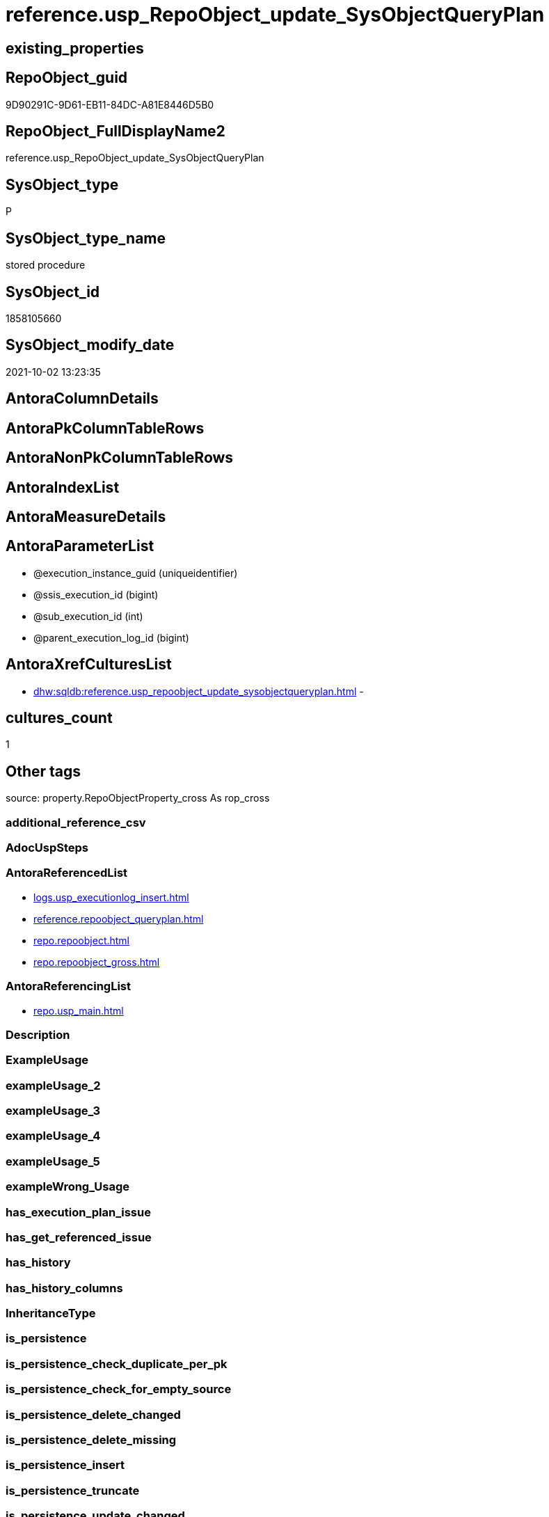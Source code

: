 // tag::HeaderFullDisplayName[]
= reference.usp_RepoObject_update_SysObjectQueryPlan
// end::HeaderFullDisplayName[]

== existing_properties

// tag::existing_properties[]
:ExistsProperty--antorareferencedlist:
:ExistsProperty--antorareferencinglist:
:ExistsProperty--is_repo_managed:
:ExistsProperty--is_ssas:
:ExistsProperty--referencedobjectlist:
:ExistsProperty--sql_modules_definition:
:ExistsProperty--AntoraParameterList:
// end::existing_properties[]

== RepoObject_guid

// tag::RepoObject_guid[]
9D90291C-9D61-EB11-84DC-A81E8446D5B0
// end::RepoObject_guid[]

== RepoObject_FullDisplayName2

// tag::RepoObject_FullDisplayName2[]
reference.usp_RepoObject_update_SysObjectQueryPlan
// end::RepoObject_FullDisplayName2[]

== SysObject_type

// tag::SysObject_type[]
P 
// end::SysObject_type[]

== SysObject_type_name

// tag::SysObject_type_name[]
stored procedure
// end::SysObject_type_name[]

== SysObject_id

// tag::SysObject_id[]
1858105660
// end::SysObject_id[]

== SysObject_modify_date

// tag::SysObject_modify_date[]
2021-10-02 13:23:35
// end::SysObject_modify_date[]

== AntoraColumnDetails

// tag::AntoraColumnDetails[]

// end::AntoraColumnDetails[]

== AntoraPkColumnTableRows

// tag::AntoraPkColumnTableRows[]

// end::AntoraPkColumnTableRows[]

== AntoraNonPkColumnTableRows

// tag::AntoraNonPkColumnTableRows[]

// end::AntoraNonPkColumnTableRows[]

== AntoraIndexList

// tag::AntoraIndexList[]

// end::AntoraIndexList[]

== AntoraMeasureDetails

// tag::AntoraMeasureDetails[]

// end::AntoraMeasureDetails[]

== AntoraParameterList

// tag::AntoraParameterList[]
* @execution_instance_guid (uniqueidentifier)
* @ssis_execution_id (bigint)
* @sub_execution_id (int)
* @parent_execution_log_id (bigint)
// end::AntoraParameterList[]

== AntoraXrefCulturesList

// tag::AntoraXrefCulturesList[]
* xref:dhw:sqldb:reference.usp_repoobject_update_sysobjectqueryplan.adoc[] - 
// end::AntoraXrefCulturesList[]

== cultures_count

// tag::cultures_count[]
1
// end::cultures_count[]

== Other tags

source: property.RepoObjectProperty_cross As rop_cross


=== additional_reference_csv

// tag::additional_reference_csv[]

// end::additional_reference_csv[]


=== AdocUspSteps

// tag::adocuspsteps[]

// end::adocuspsteps[]


=== AntoraReferencedList

// tag::antorareferencedlist[]
* xref:logs.usp_executionlog_insert.adoc[]
* xref:reference.repoobject_queryplan.adoc[]
* xref:repo.repoobject.adoc[]
* xref:repo.repoobject_gross.adoc[]
// end::antorareferencedlist[]


=== AntoraReferencingList

// tag::antorareferencinglist[]
* xref:repo.usp_main.adoc[]
// end::antorareferencinglist[]


=== Description

// tag::description[]

// end::description[]


=== ExampleUsage

// tag::exampleusage[]

// end::exampleusage[]


=== exampleUsage_2

// tag::exampleusage_2[]

// end::exampleusage_2[]


=== exampleUsage_3

// tag::exampleusage_3[]

// end::exampleusage_3[]


=== exampleUsage_4

// tag::exampleusage_4[]

// end::exampleusage_4[]


=== exampleUsage_5

// tag::exampleusage_5[]

// end::exampleusage_5[]


=== exampleWrong_Usage

// tag::examplewrong_usage[]

// end::examplewrong_usage[]


=== has_execution_plan_issue

// tag::has_execution_plan_issue[]

// end::has_execution_plan_issue[]


=== has_get_referenced_issue

// tag::has_get_referenced_issue[]

// end::has_get_referenced_issue[]


=== has_history

// tag::has_history[]

// end::has_history[]


=== has_history_columns

// tag::has_history_columns[]

// end::has_history_columns[]


=== InheritanceType

// tag::inheritancetype[]

// end::inheritancetype[]


=== is_persistence

// tag::is_persistence[]

// end::is_persistence[]


=== is_persistence_check_duplicate_per_pk

// tag::is_persistence_check_duplicate_per_pk[]

// end::is_persistence_check_duplicate_per_pk[]


=== is_persistence_check_for_empty_source

// tag::is_persistence_check_for_empty_source[]

// end::is_persistence_check_for_empty_source[]


=== is_persistence_delete_changed

// tag::is_persistence_delete_changed[]

// end::is_persistence_delete_changed[]


=== is_persistence_delete_missing

// tag::is_persistence_delete_missing[]

// end::is_persistence_delete_missing[]


=== is_persistence_insert

// tag::is_persistence_insert[]

// end::is_persistence_insert[]


=== is_persistence_truncate

// tag::is_persistence_truncate[]

// end::is_persistence_truncate[]


=== is_persistence_update_changed

// tag::is_persistence_update_changed[]

// end::is_persistence_update_changed[]


=== is_repo_managed

// tag::is_repo_managed[]
0
// end::is_repo_managed[]


=== is_ssas

// tag::is_ssas[]
0
// end::is_ssas[]


=== microsoft_database_tools_support

// tag::microsoft_database_tools_support[]

// end::microsoft_database_tools_support[]


=== MS_Description

// tag::ms_description[]

// end::ms_description[]


=== persistence_source_RepoObject_fullname

// tag::persistence_source_repoobject_fullname[]

// end::persistence_source_repoobject_fullname[]


=== persistence_source_RepoObject_fullname2

// tag::persistence_source_repoobject_fullname2[]

// end::persistence_source_repoobject_fullname2[]


=== persistence_source_RepoObject_guid

// tag::persistence_source_repoobject_guid[]

// end::persistence_source_repoobject_guid[]


=== persistence_source_RepoObject_xref

// tag::persistence_source_repoobject_xref[]

// end::persistence_source_repoobject_xref[]


=== pk_index_guid

// tag::pk_index_guid[]

// end::pk_index_guid[]


=== pk_IndexPatternColumnDatatype

// tag::pk_indexpatterncolumndatatype[]

// end::pk_indexpatterncolumndatatype[]


=== pk_IndexPatternColumnName

// tag::pk_indexpatterncolumnname[]

// end::pk_indexpatterncolumnname[]


=== pk_IndexSemanticGroup

// tag::pk_indexsemanticgroup[]

// end::pk_indexsemanticgroup[]


=== ReferencedObjectList

// tag::referencedobjectlist[]
* [logs].[usp_ExecutionLog_insert]
* [reference].[RepoObject_QueryPlan]
* [repo].[RepoObject]
* [repo].[RepoObject_gross]
// end::referencedobjectlist[]


=== usp_persistence_RepoObject_guid

// tag::usp_persistence_repoobject_guid[]

// end::usp_persistence_repoobject_guid[]


=== UspExamples

// tag::uspexamples[]

// end::uspexamples[]


=== uspgenerator_usp_id

// tag::uspgenerator_usp_id[]

// end::uspgenerator_usp_id[]


=== UspParameters

// tag::uspparameters[]

// end::uspparameters[]

== Boolean Attributes

source: property.RepoObjectProperty WHERE property_int = 1

// tag::boolean_attributes[]

// end::boolean_attributes[]

== sql_modules_definition

// tag::sql_modules_definition[]
[%collapsible]
=======
[source,sql,numbered]
----

/*
references on column level
target: repo.RepoObjectSource_from_query_plan
source: query plan analysis of the execution of a query like
`Vselect top (1) * into #foo from (SELECT * FROM sss.aaa)`

First update query plan and write them into repo.RepoObject
then analyse the query plans and update results into 

EXEC [repo_sys].[usp_RepoObject_update_SysObjectQueryPlan]
EXEC [repo].[usp_RepoObjectSource_QueryPlan]

some query plans can't be extracted, some can be extracted but not analyzed
in this case mark the RepoObject in repo.RepoObject
SET [has_execution_plan_issue] = 1

*/
CREATE Procedure [reference].[usp_RepoObject_update_SysObjectQueryPlan]
    -- some optional parameters, used for logging
    @execution_instance_guid UniqueIdentifier = Null --SSIS system variable ExecutionInstanceGUID could be used, but other any other guid
  , @ssis_execution_id       BigInt           = Null --only SSIS system variable ServerExecutionID should be used, or any other consistent number system, do not mix
  , @sub_execution_id        Int              = Null
  , @parent_execution_log_id BigInt           = Null
As
Declare
    @current_execution_log_id BigInt
  , @current_execution_guid   UniqueIdentifier = NewId ()
  , @source_object            NVarchar(261)    = Null
  , @target_object            NVarchar(261)    = Null
  , @proc_id                  Int              = @@ProcId
  , @proc_schema_name         NVarchar(128)    = Object_Schema_Name ( @@ProcId )
  , @proc_name                NVarchar(128)    = Object_Name ( @@ProcId )
  , @event_info               NVarchar(Max)
  , @step_id                  Int              = 0
  , @step_name                NVarchar(1000)   = Null
  , @rows                     Int;

Set @event_info =
(
    Select
        event_info
    From
        sys.dm_exec_input_buffer ( @@Spid, Current_Request_Id ())
);

If @execution_instance_guid Is Null
    Set @execution_instance_guid = NewId ();

--SET @rows = @@ROWCOUNT;
Set @step_id = @step_id + 1;
Set @step_name = N'start';

--SET @source_object = NULL
--SET @target_object = NULL
Exec logs.usp_ExecutionLog_insert
    @execution_instance_guid = @execution_instance_guid
  , @ssis_execution_id = @ssis_execution_id
  , @sub_execution_id = @sub_execution_id
  , @parent_execution_log_id = @parent_execution_log_id
  , @current_execution_guid = @current_execution_guid
  , @proc_id = @proc_id
  , @proc_schema_name = @proc_schema_name
  , @proc_name = @proc_name
  , @event_info = @event_info
  , @step_id = @step_id
  , @step_name = @step_name
  , @source_object = @source_object
  , @target_object = @target_object
  , @inserted = Null
  , @updated = Null
  , @deleted = Null
  , @info_01 = Null
  , @info_02 = Null
  , @info_03 = Null
  , @info_04 = Null
  , @info_05 = Null
  , @info_06 = Null
  , @info_07 = Null
  , @info_08 = Null
  , @info_09 = Null
  , @execution_log_id = @current_execution_log_id Output;

--
----START
--
Declare
    @RepoObject_guid             UniqueIdentifier
  , @SysObject_query_sql         NVarchar(4000)
  , @SysObject_query_plan        Xml
  , @SysObject_query_executed_dt DateTime
  , @select_into_query           As Varchar(4000);

Declare view_cursor Cursor Local Fast_Forward For
--
Select
    ro.RepoObject_guid
  , ro.SysObject_query_sql
  , ro.SysObject_query_plan
  , ro.SysObject_query_executed_dt
--, ro.[SysObject_modify_date]
From
    repo.RepoObject_gross As ro
Where
    --   --only views and tables (for calculated columns)
    ----we don't need tables, references for calculated columns we have in [repo].[RepoObjectColumn_reference__sql_expression_dependencies]
    --   [ro].[SysObject_type] IN
    --                            (
    --                            'V' , 'U'
    --                            )
    --only views
    ro.SysObject_type                             = 'V'
    And ro.SysObject_query_sql                    <> ''
    And
    (
        ro.SysObject_query_plan Is Null
        Or ro.SysObject_query_executed_dt Is Null
        --query plan could be outdated
        Or ro.SysObject_query_executed_dt         < ro.SysObject_modify_date
    )
    --we can't catch some issues with sys.dm_exec_query_stats
    --thats why as an workaround we exclude them
    And IsNull ( ro.has_execution_plan_issue, 0 ) = 0
Order By
    ro.RepoObject_guid;

--FOR UPDATE OF [SysObject_query_plan]
-- , [SysObject_query_executed_dt]
Open view_cursor;

Fetch Next From view_cursor
Into
    @RepoObject_guid
  , @SysObject_query_sql
  , @SysObject_query_plan
  , @SysObject_query_executed_dt;

While @@Fetch_Status <> -1
Begin
    If @@Fetch_Status <> -2
    Begin
        Set @select_into_query = 'select top (1) * into #foo from (' + @SysObject_query_sql + ') as src';

        --information about the current RepoObject in case of error
        --some query plans can't be extracted, some can be extracted but not analyzed
        --in this case mark the RepoObject in repo.RepoObject
        --SET [has_execution_plan_issue] = 1
        Print Concat ( @RepoObject_guid, ' ', @SysObject_query_sql );
        Print 'if you get issues and TRY CATCH doesn''t solve them, then execute this:';
        Print Concat (
                         'UPDATE [repo].[RepoObject] SET [has_execution_plan_issue] = 1 WHERE [RepoObject_guid] = '''
                       , @RepoObject_guid
                       , ''''
                     );

        Declare
            @xml_plan             As Xml     = Null
          , @xml_generation_tries As TinyInt = 10;

        While @xml_plan Is Null And @xml_generation_tries > 0 -- There is no guaranty that plan will be cached.
        Begin
            Print @select_into_query;

            Execute ( @select_into_query );

            --most time TRY CATCH doesn't work
            --sometimes any select from sys.dm_exec_query_stats results in an error:
            --Msg 681, Level 16, State 3, Line 1
            --Attempting to set a non-NULL-able column's value to NULL.
            --sometimes we get other errors
            Begin Try
                Select
                    @xml_plan = pln.query_plan
                From
                    sys.dm_exec_query_stats                             As qry
                    Cross Apply sys.dm_exec_sql_text ( qry.sql_handle ) As txt
                    Cross Apply sys.dm_exec_query_plan ( qry.plan_handle ) As pln
                Where
                    txt.text = @select_into_query;
            End Try
            Begin Catch
                Print 'Can''t get query_plan';

                Update
                    ro
                Set
                    has_execution_plan_issue = 1
                From
                    repo.RepoObject As ro
                Where
                    ro.RepoObject_guid = @RepoObject_guid;
            End Catch;

            Set @xml_generation_tries = @xml_generation_tries - 1;
        End;

        --PRINT 'IF @xml_plan IS NULL';
        --IF @xml_plan IS NULL
        --    BEGIN
        --        --RAISERROR(N'Can''t extract XML query plan from cache.' , 15 , 0);
        --        RAISERROR(N'Can''t extract XML query plan from cache.' , 10 , 0);
        --        RETURN;
        --END;
        Merge Into [reference].RepoObject_QueryPlan T
        Using
        (
            Select
                @RepoObject_guid
              , @xml_plan
        ) As S
        ( RepoObject_guid, SysObject_query_plan )
        On S.RepoObject_guid = T.RepoObject_guid
        When Matched
            Then Update Set
                     SysObject_query_plan = S.SysObject_query_plan
                   , SysObject_query_executed_dt = GetDate ()
        When Not Matched
            Then Insert
                 (
                     RepoObject_guid
                   , SysObject_query_plan
                   , SysObject_query_executed_dt
                 )
                 Values
                     (
                         S.RepoObject_guid
                       , S.SysObject_query_plan
                       , GetDate ()
                     );

        --UPDATE repo.RepoObject
        --SET [SysObject_query_plan] = @xml_plan
        -- , [SysObject_query_executed_dt] = GETDATE()
        --WHERE [RepoObject_guid] = @RepoObject_guid
        Set @rows = @@RowCount;
        Set @step_id = @step_id + 1;
        Set @step_name = N'UPDATE SET [SysObject_query_plan] = @xml_plan, [SysObject_query_executed_dt] = GETDATE()';
        Set @source_object = N'[repo].[RepoObject]';
        Set @target_object = N'[repo].[RepoObject]';

        Exec logs.usp_ExecutionLog_insert
            @execution_instance_guid = @execution_instance_guid
          , @ssis_execution_id = @ssis_execution_id
          , @sub_execution_id = @sub_execution_id
          , @parent_execution_log_id = @parent_execution_log_id
          , @current_execution_guid = @current_execution_guid
          , @proc_id = @proc_id
          , @proc_schema_name = @proc_schema_name
          , @proc_name = @proc_name
          , @event_info = @event_info
          , @step_id = @step_id
          , @step_name = @step_name
          , @source_object = @source_object
          , @target_object = @target_object
          , @inserted = Null
          , @updated = @rows
          , @deleted = Null
          , @info_01 = @RepoObject_guid
          , @info_02 = @SysObject_query_sql
          , @info_03 = Null
          , @info_04 = Null
          , @info_05 = Null
          , @info_06 = Null
          , @info_07 = Null
          , @info_08 = Null
          , @info_09 = Null;
    End;

    Fetch Next From view_cursor
    Into
        @RepoObject_guid
      , @SysObject_query_sql
      , @SysObject_query_plan
      , @SysObject_query_executed_dt;
End;

Close view_cursor;
Deallocate view_cursor;

--
--END
--
--SET @rows = @@ROWCOUNT;
Set @step_id = @step_id + 1;
Set @step_name = N'end';
Set @source_object = Null;
Set @target_object = Null;

Exec logs.usp_ExecutionLog_insert
    @execution_instance_guid = @execution_instance_guid
  , @ssis_execution_id = @ssis_execution_id
  , @sub_execution_id = @sub_execution_id
  , @parent_execution_log_id = @parent_execution_log_id
  , @current_execution_guid = @current_execution_guid
  , @proc_id = @proc_id
  , @proc_schema_name = @proc_schema_name
  , @proc_name = @proc_name
  , @event_info = @event_info
  , @step_id = @step_id
  , @step_name = @step_name
  , @source_object = @source_object
  , @target_object = @target_object
  , @inserted = Null
  , @updated = Null
  , @deleted = Null
  , @info_01 = Null
  , @info_02 = Null
  , @info_03 = Null
  , @info_04 = Null
  , @info_05 = Null
  , @info_06 = Null
  , @info_07 = Null
  , @info_08 = Null
  , @info_09 = Null;

----
=======
// end::sql_modules_definition[]


